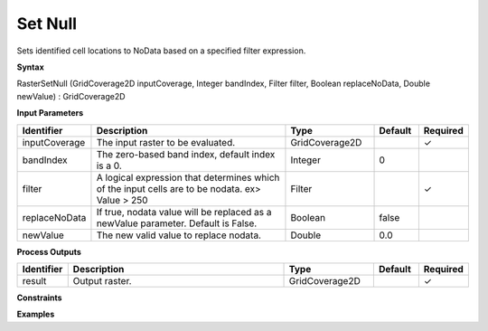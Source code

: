 .. _rastersetnull:

Set Null
========

Sets identified cell locations to NoData based on a specified filter expression.

**Syntax**

RasterSetNull (GridCoverage2D inputCoverage, Integer bandIndex, Filter filter, Boolean replaceNoData, Double newValue) : GridCoverage2D

**Input Parameters**

.. list-table::
   :widths: 10 50 20 10 10

   * - **Identifier**
     - **Description**
     - **Type**
     - **Default**
     - **Required**

   * - inputCoverage
     - The input raster to be evaluated.
     - GridCoverage2D
     - 
     - ✓

   * - bandIndex
     - The zero-based band index, default index is a 0.
     - Integer
     - 0
     - 

   * - filter
     - A logical expression that determines which of the input cells are to be nodata. ex> Value > 250
     - Filter
     - 
     - ✓

   * - replaceNoData
     - If true, nodata value will be replaced as a newValue parameter. Default is False.
     - Boolean
     - false
     - 

   * - newValue
     - The new valid value to replace nodata.
     - Double
     - 0.0
     - 

**Process Outputs**

.. list-table::
   :widths: 10 50 20 10 10

   * - **Identifier**
     - **Description**
     - **Type**
     - **Default**
     - **Required**

   * - result
     - Output raster.
     - GridCoverage2D
     - 
     - ✓

**Constraints**

 

**Examples**

